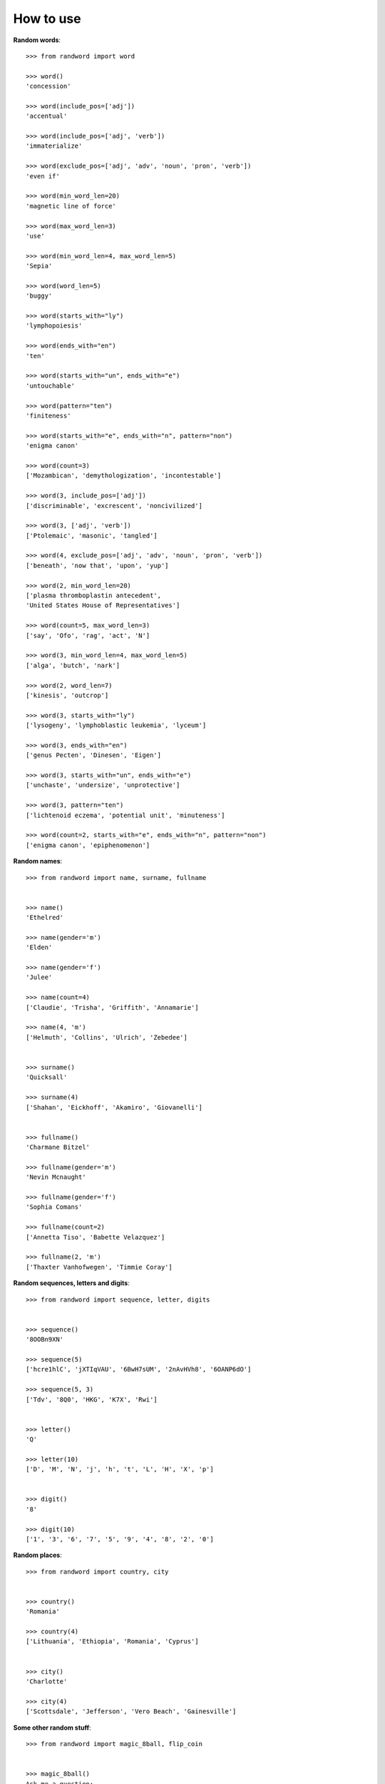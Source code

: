 How to use
==========


**Random words**::

    >>> from randword import word

    >>> word()
    'concession'

    >>> word(include_pos=['adj'])
    'accentual'

    >>> word(include_pos=['adj', 'verb'])
    'immaterialize'

    >>> word(exclude_pos=['adj', 'adv', 'noun', 'pron', 'verb'])
    'even if'

    >>> word(min_word_len=20)
    'magnetic line of force'

    >>> word(max_word_len=3)
    'use'

    >>> word(min_word_len=4, max_word_len=5)
    'Sepia'

    >>> word(word_len=5)
    'buggy'

    >>> word(starts_with="ly")
    'lymphopoiesis'

    >>> word(ends_with="en")
    'ten'

    >>> word(starts_with="un", ends_with="e")
    'untouchable'

    >>> word(pattern="ten")
    'finiteness'

    >>> word(starts_with="e", ends_with="n", pattern="non")
    'enigma canon'

    >>> word(count=3)
    ['Mozambican', 'demythologization', 'incontestable']

    >>> word(3, include_pos=['adj'])
    ['discriminable', 'excrescent', 'noncivilized']

    >>> word(3, ['adj', 'verb'])
    ['Ptolemaic', 'masonic', 'tangled']

    >>> word(4, exclude_pos=['adj', 'adv', 'noun', 'pron', 'verb'])
    ['beneath', 'now that', 'upon', 'yup']

    >>> word(2, min_word_len=20)
    ['plasma thromboplastin antecedent',
    'United States House of Representatives']

    >>> word(count=5, max_word_len=3)
    ['say', 'Ofo', 'rag', 'act', 'N']

    >>> word(3, min_word_len=4, max_word_len=5)
    ['alga', 'butch', 'nark']

    >>> word(2, word_len=7)
    ['kinesis', 'outcrop']

    >>> word(3, starts_with="ly")
    ['lysogeny', 'lymphoblastic leukemia', 'lyceum']

    >>> word(3, ends_with="en")
    ['genus Pecten', 'Dinesen', 'Eigen']

    >>> word(3, starts_with="un", ends_with="e")
    ['unchaste', 'undersize', 'unprotective']

    >>> word(3, pattern="ten")
    ['lichtenoid eczema', 'potential unit', 'minuteness']

    >>> word(count=2, starts_with="e", ends_with="n", pattern="non")
    ['enigma canon', 'epiphenomenon']


**Random names**::

    >>> from randword import name, surname, fullname


    >>> name()
    'Ethelred'

    >>> name(gender='m')
    'Elden'

    >>> name(gender='f')
    'Julee'

    >>> name(count=4)
    ['Claudie', 'Trisha', 'Griffith', 'Annamarie']

    >>> name(4, 'm')
    ['Helmuth', 'Collins', 'Ulrich', 'Zebedee']


    >>> surname()
    'Quicksall'

    >>> surname(4)
    ['Shahan', 'Eickhoff', 'Akamiro', 'Giovanelli']


    >>> fullname()
    'Charmane Bitzel'

    >>> fullname(gender='m')
    'Nevin Mcnaught'

    >>> fullname(gender='f')
    'Sophia Comans'

    >>> fullname(count=2)
    ['Annetta Tiso', 'Babette Velazquez']

    >>> fullname(2, 'm')
    ['Thaxter Vanhofwegen', 'Timmie Coray']


**Random sequences, letters and digits**::

    >>> from randword import sequence, letter, digits


    >>> sequence()
    '8OOBn9XN'

    >>> sequence(5)
    ['hcre1hlC', 'jXTIqVAU', '6BwH7sUM', '2nAvHVh8', '6OANP6dO']

    >>> sequence(5, 3)
    ['Tdv', '8Q0', 'HKG', 'K7X', 'Rwi']


    >>> letter()
    'Q'

    >>> letter(10)
    ['D', 'M', 'N', 'j', 'h', 't', 'L', 'H', 'X', 'p']


    >>> digit()
    '8'

    >>> digit(10)
    ['1', '3', '6', '7', '5', '9', '4', '8', '2', '0']


**Random places**::

    >>> from randword import country, city


    >>> country()
    'Romania'

    >>> country(4)
    ['Lithuania', 'Ethiopia', 'Romania', 'Cyprus']


    >>> city()
    'Charlotte'

    >>> city(4)
    ['Scottsdale', 'Jefferson', 'Vero Beach', 'Gainesville']


**Some other random stuff**::

    >>> from randword import magic_8ball, flip_coin


    >>> magic_8ball()
    Ask me a question:
      Will the weather be good tomorrow?
    Thinking...
      Cannot predict now.

    Would you like to ask another question? [Y/N] n
    Come back if you have questions.


    >>> flip_coin()
    False
    >>> flip_coin()
    True
